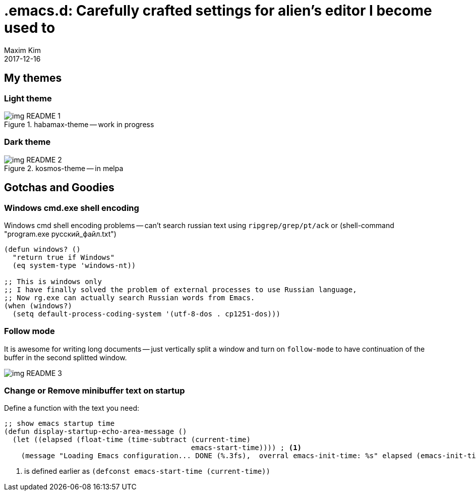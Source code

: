 = .emacs.d: Carefully crafted settings for alien's editor I become used to
:author: Maxim Kim
:experimental:
:!toc: left
:toclevels: 3
:icons: font
:autofit-option:
:!sectnums:
:sectnumlevels: 4
:source-highlighter: rouge
:rouge-style: github
:revdate: 2017-12-16
:imagesdir: images
:pdf-style: default
:doctype: article


// Carefully crafted settings for alien's editor I become used to.

== My themes

=== Light theme
.habamax-theme -- work in progress
image::img_README_1.png[]


=== Dark theme
.kosmos-theme -- in melpa
image::img_README_2.png[]


== Gotchas and Goodies

=== Windows cmd.exe shell encoding

Windows cmd shell encoding problems -- can't search russian text using
`ripgrep/grep/pt/ack` or (shell-command "program.exe русский_файл.txt")

[source,lisp]
----
(defun windows? ()
  "return true if Windows"
  (eq system-type 'windows-nt))

;; This is windows only
;; I have finally solved the problem of external processes to use Russian language,
;; Now rg.exe can actually search Russian words from Emacs.
(when (windows?)
  (setq default-process-coding-system '(utf-8-dos . cp1251-dos)))

----

=== Follow mode

It is awesome for writing long documents -- just vertically split a window and
turn on `follow-mode` to have continuation of the buffer in the second splitted
window.

image::img_README_3.png[]


=== Change or Remove minibuffer text on startup

Define a function with the text you need:

[source,elisp]
----
;; show emacs startup time
(defun display-startup-echo-area-message ()
  (let ((elapsed (float-time (time-subtract (current-time)
                                            emacs-start-time)))) ; <1>
    (message "Loading Emacs configuration... DONE (%.3fs),  overral emacs-init-time: %s" elapsed (emacs-init-time))))

----

<1> is defined earlier as `(defconst emacs-start-time (current-time))`
